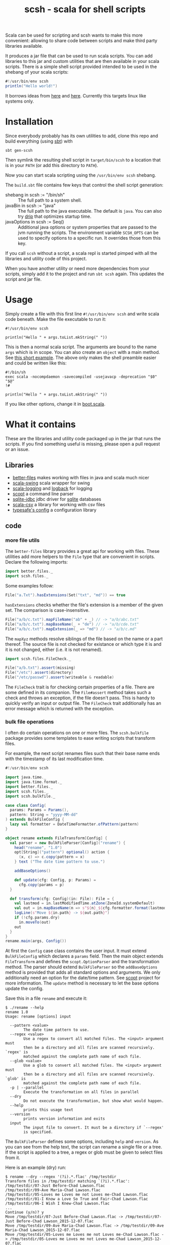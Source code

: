 #+title: scsh - scala for shell scripts

Scala can be used for scripting and scsh wants to make this more
convenient: allowing to share code between scripts and make third
party libraries available.

It produces a jar file that can be used to run scala scripts. You can
add libraries to this jar and custom utilities that are then available
in your scala scripts. There is a simple shell script provided
intended to be used in the shebang of your scala scripts:

#+begin_src scala
#!/usr/bin/env scsh
println("Hello world!")
#+end_src

It borrows ideas from [[http://www.crosson.org/2012/01/simplifying-scala-scripts-adding.html][here]] and [[https://github.com/stanislas/crsh-template][here]]. Currently this targets linux like
systems only.

* Installation

Since everybody probably has its own utilities to add, clone this repo
and build everything (using [[http://scala-sbt.org][sbt]]) with

#+begin_src shell
sbt gen-scsh
#+end_src

Then symlink the resulting shell script in =target/bin/scsh= to a
location that is in your =PATH= (or add this directory to =PATH=).

Now you can start scala scripting using the =/usr/bin/env scsh=
shebang.

The =build.sbt= file contains few keys that control the shell script
generation:

- shebang in scsh := "/bin/sh" :: The full path to a system shell.
- javaBin in scsh := "java" :: The full path to the java
     executable. The default is =java=. You can also try [[https://github.com/ninjudd/drip][drip]] that
     optimizes startup time.
- javaOptions in scsh := Seq() :: Additional java options or system
     properties that are passed to the jvm running the scripts. The
     environment variable =SCSH_OPTS= can be used to specify options
     to a specific run. It overrides those from this key.

If you call =scsh= without a script, a scala repl is started pimped
with all the libraries and utility code of this project.

When you have another utility or need more dependencies from your
scripts, simply add it to the project and run =sbt scsh= again. This
updates the script and jar file.

* Usage

Simply create a file with this first line ~#!/usr/bin/env scsh~ and
write scala code beneath. Make the file executable to run it:

#+begin_src shell
#!/usr/bin/env scsh

println("Hello " + args.toList.mkString(" "))
#+end_src

This is then a normal scala script. The arguments are bound to the
name ~args~ which is in scope. You can also create an ~object~ with a
main method. See [[http://www.scala-lang.org/documentation/getting-started.html#script_it][this short example]]. The above only makes the shell
preamble easier and could be written like this:

#+begin_src shell
#!/bin/sh
exec scala -nocompdaemon -savecompiled -usejavacp -deprecation "$0" "$@"
!#

println("Hello " + args.toList.mkString(" "))
#+end_src

If you like other options, change it in [[./src/main/scala/scsh/boot.scala][boot.scala]].

* What it contains

These are the libraries and utility code packaged up in the jar that
runs the scripts. If you find something useful is missing, please open
a pull request or an issue.

** Libraries

- [[https://github.com/pathikrit/better-files][better-files]] makes working with files in java and scala much nicer
- [[https://github.com/scala/scala-swing][scala-swing]] scala wrapper for swing
- [[https://github.com/typesafehub/scala-logging][scala-logging]] and [[http://logback.qos.ch][logback]] for logging
- [[https://github.com/scopt/scopt][scopt]] a command line parser
- [[https://github.com/xerial/sqlite-jdbc][sqlite-jdbc]] jdbc driver for [[http://www.sqlite.org][sqlite]] databases
- [[https://github.com/tototoshi/scala-csv][scala-csv]] a library for working with csv files
- [[https://github.com/typesafehub/config][typesafe's config]] a configuration library

** code

*** more file utils

The =better-files= library provides a great api for working with
files. These utilities add more helpers to the ~File~ type that are
convenient in scripts. Declare the following imports:

#+begin_src scala
import better.files._
import scsh.files._
#+end_src

Some examples follow:

#+begin_src scala
File("a.Txt").hasExtensions(Set("txt", "md")) == true
#+end_src

~hasExtensions~ checks whether the file's extension is a member of the
given set. The comparison is case-insensitive.

#+begin_src scala
File("a/b/c.txt").mapFileName("ab" + _) // -> "a/b/abc.txt"
File("a/b/c.txt").mapBaseName(_ + "de") // -> "a/b/cde.txt"
File("a/b/c.txt").mapExtension(_ => "md") // -> "a/b/c.md"
#+end_src

The ~mapXyz~ methods resolve siblings of the file based on the name or
a part thereof. The source file is not checked for existance or which
type it is and it is not changed, either (i.e. it is not renamed).

#+begin_src scala
import scsh.files.FileCheck._

File("a/b.txt").assert(missing)
File("/etc").assert(directory)
File("/etc/passwd").assert(writeable & readable)
#+end_src

The ~FileCheck~ trait is for checking certain properties of a
file. There are some defined in its companion. The ~File#assert~
method takes such a check and throws an exception, if the file doesn't
pass. This is handy to quickly verify an input or output file. The
~FileCheck~ trait additionally has an error message which is returned
with the exception.

*** bulk file operations

I often do certain operations on one or more files. The
~scsh.bulkfile~ package provides some templates to ease writing
scripts that transform files.

For example, the next script renames files such that their base
name ends with the timestamp of its last modification time.

#+begin_src scala
#!/usr/bin/env scsh

import java.time._
import java.time.format._
import better.files._
import scsh.files._
import scsh.bulkfile._

case class Config(
  params: Params = Params(),
  pattern: String = "yyyy-MM-dd"
) extends BulkFileConfig {
  lazy val formatter = DateTimeFormatter.ofPattern(pattern)
}

object rename extends FileTransform[Config] {
  val parser = new BulkFileParser[Config]("rename") {
    head("rename", "1.0")
    opt[String]("pattern") optional() action {
      (x, c) => c.copy(pattern = x)
    } text ("The date time pattern to use.")

    addBaseOptions()

    def update(cfg: Config, p: Params) =
      cfg.copy(params = p)
  }

  def transform(cfg: Config)(in: File): File = {
    val lastmod = in.lastModifiedTime.atZone(ZoneId.systemDefault)
    val out = in.mapBaseName(n => s"${n}_${cfg.formatter.format(lastmod)}")
    logLine(s"Move ${in.path} -> ${out.path}")
    if (!cfg.params.dry)
      in.moveTo(out)
    out
  }
}
rename.main(args, Config())
#+end_src

At first the ~Config~ case class contains the user input. It must
extend ~BulkFileConfig~ which declares a ~params~ field. Then the main
object extends ~FileTransform~ and defines the ~scopt.OptionParser~
and the transformation method. The parser should extend
~BulkFileParser~ so the ~addBaseOptions~ method is provided that adds
all standard options and arguments. We only additionally need an
option for the date/time pattern. See [[https://github.com/scopt/scopt][scopt]] project for more
information. The ~update~ method is necessary to let the base options
update the config.

Save this in a file =rename= and execute it:

#+begin_src
$ ./rename --help
rename 1.0
Usage: rename [options] input

  --pattern <value>
        The date time pattern to use.
  --regex <value>
        Use a regex to convert all matched files. The <input> argument must
        then be a directory and all files are scanned recursively. `regex' is
        matched against the complete path name of each file.
  --glob <value>
        Use a glob to convert all matched files. The <input> argument must
        then be a directory and all files are scanned recursively. `glob' is
        matched against the complete path name of each file.
  -p | --parallel
        Execute the transformation on all files in parallel
  --dry
        Do not execute the transformation, but show what would happen.
  --help
        prints this usage text
  --version
        prints version information and exits
  input
        The input file to convert. It must be a directory if `--regex'
        is specified.
#+end_src

The ~BulkFileParser~ defines some options, including =help= and
=version=. As you can see from the help text, the script can rename a
single file or a tree. If the script is applied to a tree, a regex or
glob must be given to select files from it.

Here is an example (dry) run:

#+begin_example
$ rename --dry --regex '(?i).*.flac' /tmp/testdir
Transform files in /tmp/testdir matching `(?i).*.flac':
/tmp/testdir/07-Just Before-Chad Lawson.flac
/tmp/testdir/09-Ave Maria-Chad Lawson.flac
/tmp/testdir/05-Loves me Loves me not Loves me-Chad Lawson.flac
/tmp/testdir/01-I Know a Love So True and Fair-Chad Lawson.flac
/tmp/testdir/06-I Wish I Knew-Chad Lawson.flac
...
Continue (y/n)? y
Move /tmp/testdir/07-Just Before-Chad Lawson.flac -> /tmp/testdir/07-Just Before-Chad Lawson_2015-12-07.flac
Move /tmp/testdir/09-Ave Maria-Chad Lawson.flac -> /tmp/testdir/09-Ave Maria-Chad Lawson_2015-12-07.flac
Move /tmp/testdir/05-Loves me Loves me not Loves me-Chad Lawson.flac -> /tmp/testdir/05-Loves me Loves me not Loves me-Chad Lawson_2015-12-07.flac
Move /tmp/testdir/01-I Know a Love So True and Fair-Chad Lawson.flac -> /tmp/testdir/01-I Know a Love So True and Fair-Chad Lawson_2015-12-07.flac
Move /tmp/testdir/06-I Wish I Knew-Chad Lawson.flac -> /tmp/testdir/06-I Wish I Knew-Chad Lawson_2015-12-07.flac
Move /tmp/testdir/03-Falling Together-Chad Lawson.flac -> /tmp/testdir/03-Falling Together-Chad Lawson_2015-12-07.flac
Move /tmp/testdir/02-Heart in Hand-Chad Lawson.flac -> /tmp/testdir/02-Heart in Hand-Chad Lawson_2015-12-07.flac
Move /tmp/testdir/04-A Love Is Born-Chad Lawson.flac -> /tmp/testdir/04-A Love Is Born-Chad Lawson_2015-12-07.flac
Move /tmp/testdir/08-Father Abraham-Chad Lawson.flac -> /tmp/testdir/08-Father Abraham-Chad Lawson_2015-12-07.flac
#+end_example

There is another template trait, ~FileTransformProcess~ that helps
using external commands on files. Again, a parser must be specified
for additional options/arguments. Then specify a method to create the
output filename and the external command to execute. For example,
encoding audio files using =oggenc=:

#+begin_src scala
#!/usr/bin/env scsh

import better.files._
import scsh.files._
import scsh.bulkfile._

case class Config(
  params: Params = Params(),
  quality: Int = 5) extends BulkFileConfig

object encode extends FileTransformProcess[Config] {
  val parser = new BulkFileParser[Config]("encode") {
    head("encode", "1.0")
    opt[Int]('q', "quality") optional() action { (x, c) =>
      c.copy(quality = x)
    } text ("The quality, something between -1 (low) and 10 (high)")

    addBaseOptions()

    def update(cfg: Config, p: Params) = cfg.copy(params = p)
  }

  def makeOutFile(in: File, cfg: Config): File =
    in.mapExtension(_ => "ogg")

  def makeCommand(in: File, out: File, cfg: Config): Cmd =
    Cmd("oggenc") ~ in ~ "-q" ~ cfg.quality ~ "-o" ~ out
}
encode.main(args, Config())
#+end_src

The ~Cmd~ class provides some type safety when specifying the external
command and its arguments. For each argument type there must be a
corresponding ~A ⇒ Option[String]~ converter in scope. Arguments are
concatenated using =~=. Executing this script looks like this:

#+begin_example
▶ ./src/test/scripts/encode --dry --glob '**.flac' /tmp/testdir
Transform files in /tmp/testdir matching `**.flac':
/tmp/testdir/07-Just Before-Chad Lawson.flac
/tmp/testdir/09-Ave Maria-Chad Lawson.flac
/tmp/testdir/05-Loves me Loves me not Loves me-Chad Lawson.flac
/tmp/testdir/01-I Know a Love So True and Fair-Chad Lawson.flac
/tmp/testdir/06-I Wish I Knew-Chad Lawson.flac
...
Continue (y/n)? y
Transform (dry) /tmp/testdir/07-Just Before-Chad Lawson.flac => /tmp/testdir/07-Just Before-Chad Lawson.ogg
oggenc /tmp/testdir/07-Just Before-Chad Lawson.flac -q 5 -o /tmp/testdir/07-Just Before-Chad Lawson.ogg
Transform (dry) /tmp/testdir/09-Ave Maria-Chad Lawson.flac => /tmp/testdir/09-Ave Maria-Chad Lawson.ogg
oggenc /tmp/testdir/09-Ave Maria-Chad Lawson.flac -q 5 -o /tmp/testdir/09-Ave Maria-Chad Lawson.ogg
Transform (dry) /tmp/testdir/05-Loves me Loves me not Loves me-Chad Lawson.flac => /tmp/testdir/05-Loves me Loves me not Loves me-Chad Lawson.ogg
oggenc /tmp/testdir/05-Loves me Loves me not Loves me-Chad Lawson.flac -q 5 -o /tmp/testdir/05-Loves me Loves me not Loves me-Chad Lawson.ogg
Transform (dry) /tmp/testdir/01-I Know a Love So True and Fair-Chad Lawson.flac => /tmp/testdir/01-I Know a Love So True and Fair-Chad Lawson.ogg
oggenc /tmp/testdir/01-I Know a Love So True and Fair-Chad Lawson.flac -q 5 -o /tmp/testdir/01-I Know a Love So True and Fair-Chad Lawson.ogg
Transform (dry) /tmp/testdir/06-I Wish I Knew-Chad Lawson.flac => /tmp/testdir/06-I Wish I Knew-Chad Lawson.ogg
oggenc /tmp/testdir/06-I Wish I Knew-Chad Lawson.flac -q 5 -o /tmp/testdir/06-I Wish I Knew-Chad Lawson.ogg
Transform (dry) /tmp/testdir/03-Falling Together-Chad Lawson.flac => /tmp/testdir/03-Falling Together-Chad Lawson.ogg
oggenc /tmp/testdir/03-Falling Together-Chad Lawson.flac -q 5 -o /tmp/testdir/03-Falling Together-Chad Lawson.ogg
Transform (dry) /tmp/testdir/02-Heart in Hand-Chad Lawson.flac => /tmp/testdir/02-Heart in Hand-Chad Lawson.ogg
oggenc /tmp/testdir/02-Heart in Hand-Chad Lawson.flac -q 5 -o /tmp/testdir/02-Heart in Hand-Chad Lawson.ogg
Transform (dry) /tmp/testdir/04-A Love Is Born-Chad Lawson.flac => /tmp/testdir/04-A Love Is Born-Chad Lawson.ogg
oggenc /tmp/testdir/04-A Love Is Born-Chad Lawson.flac -q 5 -o /tmp/testdir/04-A Love Is Born-Chad Lawson.ogg
Transform (dry) /tmp/testdir/08-Father Abraham-Chad Lawson.flac => /tmp/testdir/08-Father Abraham-Chad Lawson.ogg
oggenc /tmp/testdir/08-Father Abraham-Chad Lawson.flac -q 5 -o /tmp/testdir/08-Father Abraham-Chad Lawson.ogg
#+end_example

With =--dry= the command is printed to stdout, otherwise it is executed.

